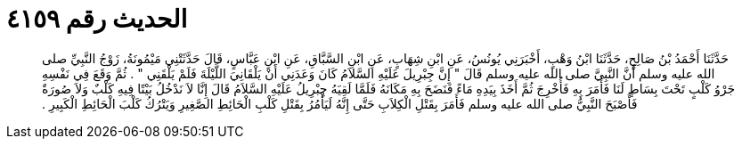 
= الحديث رقم ٤١٥٩

[quote.hadith]
حَدَّثَنَا أَحْمَدُ بْنُ صَالِحٍ، حَدَّثَنَا ابْنُ وَهْبٍ، أَخْبَرَنِي يُونُسُ، عَنِ ابْنِ شِهَابٍ، عَنِ ابْنِ السَّبَّاقِ، عَنِ ابْنِ عَبَّاسٍ، قَالَ حَدَّثَتْنِي مَيْمُونَةُ، زَوْجُ النَّبِيِّ صلى الله عليه وسلم أَنَّ النَّبِيَّ صلى الله عليه وسلم قَالَ ‏"‏ إِنَّ جِبْرِيلَ عَلَيْهِ السَّلاَمُ كَانَ وَعَدَنِي أَنْ يَلْقَانِيَ اللَّيْلَةَ فَلَمْ يَلْقَنِي ‏"‏ ‏.‏ ثُمَّ وَقَعَ فِي نَفْسِهِ جَرْوُ كَلْبٍ تَحْتَ بِسَاطٍ لَنَا فَأَمَرَ بِهِ فَأُخْرِجَ ثُمَّ أَخَذَ بِيَدِهِ مَاءً فَنَضَحَ بِهِ مَكَانَهُ فَلَمَّا لَقِيَهُ جِبْرِيلُ عَلَيْهِ السَّلاَمُ قَالَ إِنَّا لاَ نَدْخُلُ بَيْتًا فِيهِ كَلْبٌ وَلاَ صُورَةٌ فَأَصْبَحَ النَّبِيُّ صلى الله عليه وسلم فَأَمَرَ بِقَتْلِ الْكِلاَبِ حَتَّى إِنَّهُ لَيَأْمُرُ بِقَتْلِ كَلْبِ الْحَائِطِ الصَّغِيرِ وَيَتْرُكُ كَلْبَ الْحَائِطِ الْكَبِيرِ ‏.‏